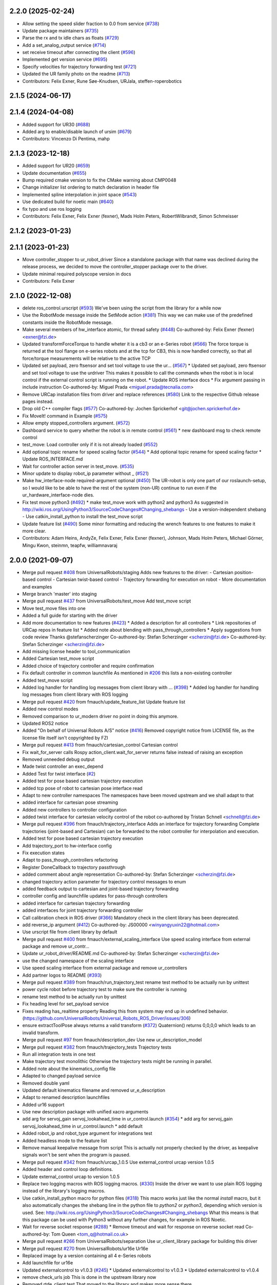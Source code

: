2.2.0 (2025-02-24)
------------------
* Allow setting the speed slider fraction to 0.0 from service (`#738 <https://github.com/UniversalRobots/Universal_Robots_ROS_Driver/issues/738>`_)
* Update package maintainers (`#735 <https://github.com/UniversalRobots/Universal_Robots_ROS_Driver/issues/735>`_)
* Parse the rx and tx idle chars as floats (`#729 <https://github.com/UniversalRobots/Universal_Robots_ROS_Driver/issues/729>`_)
* Add a set_analog_output service (`#714 <https://github.com/UniversalRobots/Universal_Robots_ROS_Driver/issues/714>`_)
* set receive timeout after connecting the client (`#596 <https://github.com/UniversalRobots/Universal_Robots_ROS_Driver/issues/596>`_)
* Implemented get version service (`#695 <https://github.com/UniversalRobots/Universal_Robots_ROS_Driver/issues/695>`_)
* Specify velocities for trajectory forwarding test (`#721 <https://github.com/UniversalRobots/Universal_Robots_ROS_Driver/issues/721>`_)
* Updated the UR family photo on the readme (`#713 <https://github.com/UniversalRobots/Universal_Robots_ROS_Driver/issues/713>`_)
* Contributors: Felix Exner, Rune Søe-Knudsen, URJala, steffen-roperobotics

2.1.5 (2024-06-17)
------------------

2.1.4 (2024-04-08)
------------------
* Added support for UR30 (`#688 <https://github.com/UniversalRobots/Universal_Robots_ROS_Driver/issues/688>`_)
* Added arg to enable/disable launch of ursim (`#679 <https://github.com/UniversalRobots/Universal_Robots_ROS_Driver/pull/679>`_)
* Contributors: Vincenzo Di Pentima, mahp

2.1.3 (2023-12-18)
------------------
* Added support for UR20 (`#659 <https://github.com/UniversalRobots/Universal_Robots_ROS_Driver/issues/659>`_)
* Update documentation (`#655 <https://github.com/UniversalRobots/Universal_Robots_ROS_Driver/issues/655>`_)
* Bump required cmake version to fix the CMake warning about CMP0048
* Change initializer list ordering to match declaration in header file
* Implemented spline interpolation in joint space (`#543 <https://github.com/UniversalRobots/Universal_Robots_ROS_Driver/issues/543>`_)
* Use dedicated build for noetic main (`#640 <https://github.com/UniversalRobots/Universal_Robots_ROS_Driver/issues/640>`_)
* fix typo and use ros logging
* Contributors: Felix Exner, Felix Exner (fexner), Mads Holm Peters, RobertWilbrandt, Simon Schmeisser

2.1.2 (2023-01-23)
------------------

2.1.1 (2023-01-23)
------------------
* Move controller_stopper to ur_robot_driver
  Since a standalone package with that name was declined during the release
  process, we decided to move the controller_stopper package over to the driver.
* Update minimal required polyscope version in docs
* Contributors: Felix Exner

2.1.0 (2022-12-08)
------------------
* delete ros_control.urscript (`#593 <https://github.com/UniversalRobots/Universal_Robots_ROS_Driver/issues/593>`_)
  We've been using the script from the library for a while now
* Use the RobotMode message inside the SetMode action (`#381 <https://github.com/UniversalRobots/Universal_Robots_ROS_Driver/issues/381>`_)
  This way we can make use of the predefined constants inside the RobotMode message.
* Make several members of hw_interface atomic, for thread safety (`#448 <https://github.com/UniversalRobots/Universal_Robots_ROS_Driver/issues/448>`_)
  Co-authored-by: Felix Exner (fexner) <exner@fzi.de>
* Updated transformForceTorque to handle wheter it is a cb3 or an e-Series robot (`#566 <https://github.com/UniversalRobots/Universal_Robots_ROS_Driver/issues/566>`_)
  The force torque is returned at the tool flange on e-series robots and at the tcp for CB3, this is now handled correctly, so that all force/torque measurements will be relative to the active TCP
* Updated set payload, zero ftsensor and set tool voltage to use the ur… (`#567 <https://github.com/UniversalRobots/Universal_Robots_ROS_Driver/issues/567>`_)
  * Updated set payload, zero ftsensor and set tool voltage to use the urdriver
  This makes it possible to call the commands when the robot is in local control if the external control script is running on the robot.
  * Update ROS interface docs
  * Fix argument passing in include instruction
  Co-authored-by: Miguel Prada <miguel.prada@tecnalia.com>
* Remove URCap installation files from driver and replace references (`#580 <https://github.com/UniversalRobots/Universal_Robots_ROS_Driver/issues/580>`_)
  Link to the respective Github release pages instead.
* Drop old C++ compiler flags (`#577 <https://github.com/UniversalRobots/Universal_Robots_ROS_Driver/issues/577>`_)
  Co-authored-by: Jochen Sprickerhof <git@jochen.sprickerhof.de>
* Fix MoveIt! command in Example (`#575 <https://github.com/UniversalRobots/Universal_Robots_ROS_Driver/issues/575>`_)
* Allow empty stopped_controllers argument. (`#572 <https://github.com/UniversalRobots/Universal_Robots_ROS_Driver/issues/572>`_)
* Dashboard service to query whether the robot is in remote control (`#561 <https://github.com/UniversalRobots/Universal_Robots_ROS_Driver/issues/561>`_)
  * new dashboard msg to check remote control
* test_move: Load controller only if it is not already loaded (`#552 <https://github.com/UniversalRobots/Universal_Robots_ROS_Driver/issues/552>`_)
* Add optional topic rename for speed scaling factor (`#544 <https://github.com/UniversalRobots/Universal_Robots_ROS_Driver/issues/544>`_)
  * Add optional topic rename for speed scaling factor
  * Update ROS_INTERFACE.md
* Wait for controller action server in test_move. (`#535 <https://github.com/UniversalRobots/Universal_Robots_ROS_Driver/issues/535>`_)
* Minor update to display robot_ip parameter without _ (`#521 <https://github.com/UniversalRobots/Universal_Robots_ROS_Driver/issues/521>`_)
* Make hw_interface-node required-argument optional (`#450 <https://github.com/UniversalRobots/Universal_Robots_ROS_Driver/issues/450>`_)
  The UR-robot is only one part of our roslaunch-setup, so I would like to be able to have the rest of the system (non-UR) continue to run even if the ur_hardware_interface-node dies.
* Fix test move python3 (`#492 <https://github.com/UniversalRobots/Universal_Robots_ROS_Driver/issues/492>`_)
  * make test_move work with python2 and python3
  As suggested in http://wiki.ros.org/UsingPython3/SourceCodeChanges#Changing_shebangs
  - Use a version-independent shebang
  - Use catkin_install_python to install the test_move script
* Update feature list (`#490 <https://github.com/UniversalRobots/Universal_Robots_ROS_Driver/issues/490>`_)
  Some minor formatting and reducing the wrench features to one features to make it more clear.
* Contributors: Adam Heins, AndyZe, Felix Exner, Felix Exner (fexner), Johnson, Mads Holm Peters, Michael Görner, Mingu Kwon, steinmn, teapfw, williamnavaraj

2.0.0 (2021-09-07)
------------------
* Merge pull request `#408 <https://github.com/UniversalRobots/Universal_Robots_ROS_Driver/issues/408>`_ from UniversalRobots/staging
  Adds new features to the driver:
  - Cartesian position-based control
  - Cartesian twist-based control
  - Trajectory forwarding for execution on robot
  - More documentation and examples
* Merge branch 'master' into staging
* Merge pull request `#437 <https://github.com/UniversalRobots/Universal_Robots_ROS_Driver/issues/437>`_ from UniversalRobots/test_move
  Add test_move script
* Move test_move files into one
* Added a full guide for starting with the driver
* Add more documentation to new features (`#423 <https://github.com/UniversalRobots/Universal_Robots_ROS_Driver/issues/423>`_)
  * Added a description for all controllers
  * Link repositories of URCap repos in feature list
  * Added note about blending with pass_through_controllers
  * Apply suggestions from code review
  Thanks @stefanscherzinger
  Co-authored-by: Stefan Scherzinger <scherzin@fzi.de>
  Co-authored-by: Stefan Scherzinger <scherzin@fzi.de>
* Add missing license header to tool_communication
* Added Cartesian test_move script
* Added choice of trajectory controller and require confirmation
* Fix default controller in common launchfile
  As mentioned in `#206 <https://github.com/UniversalRobots/Universal_Robots_ROS_Driver/issues/206>`_ this lists a non-existing controller
* Added test_move script
* Added log handler for handling log messages from client library with … (`#398 <https://github.com/UniversalRobots/Universal_Robots_ROS_Driver/issues/398>`_)
  * Added log handler for handling log messages from client library with ROS logging
* Merge pull request `#420 <https://github.com/UniversalRobots/Universal_Robots_ROS_Driver/issues/420>`_ from fmauch/update_feature_list
  Update feature list
* Added new control modes
* Removed comparison to ur_modern driver
  no point in doing this anymore.
* Updated ROS2 notice
* Added "On behalf of Universal Robots A/S" notice (`#416 <https://github.com/UniversalRobots/Universal_Robots_ROS_Driver/issues/416>`_)
  Removed copyright notice from LICENSE file, as the license file itself isn't
  copyrighted by FZI
* Merge pull request `#413 <https://github.com/UniversalRobots/Universal_Robots_ROS_Driver/issues/413>`_ from fmauch/cartesian_control
  Cartesian control
* Fix wait_for_server calls
  Rospy action_client.wait_for_server returns false instead of raising an exception
* Removed unneeded debug output
* Made twist controller an exec_depend
* Added Test for twist interface (`#2 <https://github.com/UniversalRobots/Universal_Robots_ROS_Driver/issues/2>`_)
* Added test for pose based cartesian trajectory execution
* added tcp pose of robot to cartesian pose interface read
* Adapt to new controller namespaces
  The namespaces have been moved upstream and we shall adapt to that
* added interface for cartesian pose streaming
* Added new controllers to controller configuration
* added twist interface for cartesian velocity control of the robot
  co-authored by Tristan Schnell <schnell@fzi.de>
* Merge pull request `#396 <https://github.com/UniversalRobots/Universal_Robots_ROS_Driver/issues/396>`_ from fmauch/trajectory_interface
  Adds an interface for trajectory forwarding
  Complete trajectories (joint-based and Cartesian) can be forwarded to the robot controller for interpolation and execution.
* Added test for pose based cartesian trajectory execution
* Add trajectory_port to hw-interface config
* Fix execution states
* Adapt to pass_though_controllers refactoring
* Register DoneCallback to trajectory passthrough
* added comment about angle representation
  Co-authored-by: Stefan Scherzinger <scherzin@fzi.de>
* changed trajectory action parameter for trajectory control messages to enum
* added feedback output to cartesian and joint-based trajectory forwarding
* controller config and launchfile updates for pass-through controllers
* added interface for cartesian trajectory forwarding
* added interfaces for joint trajectory forwarding controller
* Call calibration check in ROS driver (`#366 <https://github.com/UniversalRobots/Universal_Robots_ROS_Driver/issues/366>`_)
  Mandatory check in the client library has been deprecated.
* add reverse_ip argument (`#412 <https://github.com/UniversalRobots/Universal_Robots_ROS_Driver/issues/412>`_)
  Co-authored-by: JS00000 <winyangyuxin22@hotmail.com>
* Use urscript file from client library by default
* Merge pull request `#400 <https://github.com/UniversalRobots/Universal_Robots_ROS_Driver/issues/400>`_ from fmauch/external_scaling_interface
  Use speed scaling interface from external package and remove ur_contr…
* Update ur_robot_driver/README.md
  Co-authored-by: Stefan Scherzinger <scherzin@fzi.de>
* use the changed namespace of the scaling interface
* Use speed scaling interface from external package and remove ur_controllers
* Add partner logos to README (`#393 <https://github.com/UniversalRobots/Universal_Robots_ROS_Driver/issues/393>`_)
* Merge pull request `#389 <https://github.com/UniversalRobots/Universal_Robots_ROS_Driver/issues/389>`_ from fmauch/run_trajectory_test
  rename test method to be actually run by unittest
* power cycle robot before trajectory test to make sure the controller is running
* rename test method to be actually run by unittest
* Fix heading level for set_payload service
* Fixes reading has_realtime property
  Reading this from system may end up in undefined behavior. (https://github.com/UniversalRobots/Universal_Robots_ROS_Driver/issues/306)
* ensure extractToolPose always returns a valid transform (`#372 <https://github.com/UniversalRobots/Universal_Robots_ROS_Driver/issues/372>`_)
  Quaternion() returns 0,0,0,0 which leads to an invalid transform.
* Merge pull request `#97 <https://github.com/UniversalRobots/Universal_Robots_ROS_Driver/issues/97>`_ from fmauch/description_dev
  Use new ur_description_model
* Merge pull request `#382 <https://github.com/UniversalRobots/Universal_Robots_ROS_Driver/issues/382>`_ from fmauch/trajectory_tests
  Trajectory tests
* Run all integration tests in one test
* Make trajectory test monolithic
  Otherwise the trajectory tests might be running in parallel.
* Added note about the kinematics_config file
* Adapted to changed payload service
* Removed double yaml
* Updated default kinematics filename and removed ur_e_description
* Adapt to renamed description launchfiles
* Added ur16 support
* Use new description package with unified xacro arguments
* add arg for servoj_gain servoj_lookahead_time in ur_control.launch (`#354 <https://github.com/UniversalRobots/Universal_Robots_ROS_Driver/issues/354>`_)
  * add arg for servoj_gain servoj_lookahead_time in ur_control.launch
  * add default
* Added robot_ip and robot_type argument for integrations test
* Added headless mode to the feature list
* Remove manual keepalive message from script
  This is actually not properly checked by the driver, as keepalive signals
  won't be sent when the program is paused.
* Merge pull request `#342 <https://github.com/UniversalRobots/Universal_Robots_ROS_Driver/issues/342>`_ from fmauch/urcap_1.0.5
  Use external_control urcap version 1.0.5
* Added header and control loop definitions.
* Update external_control urcap to version 1.0.5
* Replace two logging macros with ROS logging macros. (`#330 <https://github.com/UniversalRobots/Universal_Robots_ROS_Driver/issues/330>`_)
  Inside the driver we want to use plain ROS logging instead of the library's logging macros.
* Use catkin_install_python macro for python files (`#318 <https://github.com/UniversalRobots/Universal_Robots_ROS_Driver/issues/318>`_)
  This macro works just like the normal `install` macro, but it also
  automatically changes the shebang line in the python file to `python2`
  or `python3`, depending which version is used.
  See: http://wiki.ros.org/UsingPython3/SourceCodeChanges#Changing_shebangs
  What this means is that this package can be used with Python3 without
  any further changes, for example in ROS Noetic.
* Wait for reverse socket response (`#288 <https://github.com/UniversalRobots/Universal_Robots_ROS_Driver/issues/288>`_)
  * Remove timeout and wait for response on reverse socket read
  Co-authored-by: Tom Queen <tom_q@hotmail.co.uk>
* Merge pull request `#266 <https://github.com/UniversalRobots/Universal_Robots_ROS_Driver/issues/266>`_ from UniversalRobots/separation
  Use ur_client_library package for building this driver
* Merge pull request `#270 <https://github.com/UniversalRobots/Universal_Robots_ROS_Driver/issues/270>`_ from UniversalRobots/ur16e
  Ur16e
* Replaced image by a version containing all 4 e-Series robots
* Add launchfile for ur16e
* Updated externalcontrol to v1.0.3 (`#245 <https://github.com/UniversalRobots/Universal_Robots_ROS_Driver/issues/245>`_)
  * Updated externalcontrol to v1.0.3
  * Updated externalcontrol to v1.0.4
* remove check_urls job
  This is done in the upstream library now
* Removed rtde_client test
  That moved to the library and makes more sense there.
* Moved files out of redundant "ros" subfolder
  Before, we had library compnents in other subfolders, but they got moved out.
* Use namespace urcl instead of ur_driver
* Renamed library
* Make tests use separate library, as well.
  Ultimately, this test should be moved to the library itself.
* Made library fully independent
* use ur_lib from separate package
* Disable trajectory test for now (`#264 <https://github.com/UniversalRobots/Universal_Robots_ROS_Driver/issues/264>`_)
  The trajectory test seems to not work anymore since a
  couple of weeks. Running those locally (also with a
  ursim running inside a docker container) works perfectly
  fine, but running it inside the github action not.
  As this is blocking many merges currently, I suggest
  to disable this temporarily while opening an issue to fix it.
* Use Robot_hw_nh node handle for joints. (`#227 <https://github.com/UniversalRobots/Universal_Robots_ROS_Driver/issues/227>`_)
  modified hardware interface to look for joints parameter under the robot_hw node handle
* Correct name of e-series in README
* Specify container IP addresses for testing purposes
  Before, the default Docker network in the range 172.17.0.0/16 was used. Since a specific IP cannot be chosen/guaranteed within this range, a network is now created with range 192.168.0.0/16, which allows for assigning specific IPs to the containers.
  Co-authored-by: Emil Vincent Ancker <emva@universal-robots.com>
* Added a service to setup the active payload (`#50 <https://github.com/UniversalRobots/Universal_Robots_ROS_Driver/issues/50>`_)
  * Added a service to setup the active payload
* Add prefix to wrench hw interface (`#217 <https://github.com/UniversalRobots/Universal_Robots_ROS_Driver/issues/217>`_)
  Use a parameter to set the wrench name
  This name will be picked up by the `force_torque_sensor_controller` in order to name the respective topic.
  Co-authored-by: carebare47 <tom@shadowrobot.com>
* Merge pull request `#209 <https://github.com/UniversalRobots/Universal_Robots_ROS_Driver/issues/209>`_ from fmauch/testing_scripts
  Add integration tests for automated testing
* Install resources directory (`#225 <https://github.com/UniversalRobots/Universal_Robots_ROS_Driver/issues/225>`_)
* Tests: Update the name of the trajectory controller
* Merge remote-tracking branch 'origin/master' into testing_scripts
* Install resources directory
* Add a gtest for RTDE client only
* Throw an exception when the recipe file cannot be read
* Added a running member to actually join the RTDEWriter thread
* Use a remap for the controller topic
* Use a test_depend for rostest
* replaced legacy package name
* specifically initialize robot before trajectory test
* Use enum identifier instead of hard coded value
* Added test for explicitly scaled trajectory execution
* Add a failing test
  I want to see whether the tests actually fail
* Moved everything to rostests
  Run docker ursim externally in GH action
* Renamed *_traj_controllers to *_joint_traj_controller (`#214 <https://github.com/UniversalRobots/Universal_Robots_ROS_Driver/issues/214>`_)
* driver: use default rate for JTC goal monitor. (`#221 <https://github.com/UniversalRobots/Universal_Robots_ROS_Driver/issues/221>`_)
  The old values overrode the default of 20 Hz, which is low and leads to a worst-case delay of approx 100 ms between a goal state change and action clients being notified of that change.
  This restores the rate to the default of 20 Hz.
  If a higher update-rate would be desirable for a particular application, users should change it in their own configuration of the controllers.
* Prefixing ExternalControl to log messages (`#222 <https://github.com/UniversalRobots/Universal_Robots_ROS_Driver/issues/222>`_)
  Co-authored-by: kut <kut@ubuntu.p52.ipa>
* Updated packaged externalcontrol urcap to v1.0.2 (`#208 <https://github.com/UniversalRobots/Universal_Robots_ROS_Driver/issues/208>`_)
* added basic action node for an IO integration test
* added basic action client node for a trajectory following integration test
* Export hardware interface library in CMakeLists (`#202 <https://github.com/UniversalRobots/Universal_Robots_ROS_Driver/issues/202>`_)
  Usage of the driver in a combined_robot_hw requires this change, as
  there will otherwise be undefined symbols from hardware_interface.cpp.
* Fix variable type checking in rtde_client (`#203 <https://github.com/UniversalRobots/Universal_Robots_ROS_Driver/issues/203>`_)
* Merge pull request `#193 <https://github.com/UniversalRobots/Universal_Robots_ROS_Driver/issues/193>`_ from UniversalRobots/add_documentation_link
  Add actual documentation link into calibration checker output
* robot_driver: use pass_all_args to reduce verbosity. (`#197 <https://github.com/UniversalRobots/Universal_Robots_ROS_Driver/issues/197>`_)
  The wrapper launch files essentially only provide defaults, and the common launch file requires all arguments, so we can just forward them.
* Draft for checking URLs
* Add actual documentation link into calibration checker output
  The output was generated when we didn't have the final repository available.
  However, updating the output got lost over time...
* Retry reading RTDE interface when unexpected messages appear during s… (`#186 <https://github.com/UniversalRobots/Universal_Robots_ROS_Driver/issues/186>`_)
  * Retry reading RTDE interface when unexpected messages appear during startup
  At startup we make a couple of requests to the RTDE interface. If the interface
  publishes messages by itself, a simple read() from the interface might grab another
  message than the answer.
  This change checks whether an answer to our requests was received and reports
  a warning otherwise while retrying.
* Merge pull request `#177 <https://github.com/UniversalRobots/Universal_Robots_ROS_Driver/issues/177>`_ from UniversalRobots/fix_robot_state_helper
  Make robot_state helper wait for a first status from robot before advertising the set_mode action.
* Merge pull request `#179 <https://github.com/UniversalRobots/Universal_Robots_ROS_Driver/issues/179>`_ from UniversalRobots/improve_docs
  Improve documentation
* replaced ros references that shouldn't be there (`#178 <https://github.com/UniversalRobots/Universal_Robots_ROS_Driver/issues/178>`_)
  We want to keep the pure driver part ros-independent
* Added a short section about remote-control and headless mode
* Added additional waitForService for dashboard service
* Add initialization routine for first messages
* Initialize member variables
  It can happen that the action gets triggered before the mode callback got triggered
  While this changes stops the helper from crashing when this happens, it might
  not be the best idea to do so as the question remains, what we should do
  if we haven't even received a current status from the robot.
  With the changes introduced inside this commit, the helper would trigger the
  respective state changes, which might lead to wrong requests if we aren't entirely
  sure what to do.
  One solution would be to reject goals as long as no status was received,
  but that would break such scenarios where you want to activate the robot automatically
  during startup.
  Another idea would be to delay actually starting the action server until we
  received both, robot mode and safety mode. But I am not entirely sure whether
  this will scale well.
* get effort feedback in joint_states (`#160 <https://github.com/UniversalRobots/Universal_Robots_ROS_Driver/issues/160>`_)
  Add joint currents as efforts in joint_state
  Co-authored-by: tonkei0361 <tonkei0361@gmail.com>
* Merge pull request `#166 <https://github.com/UniversalRobots/Universal_Robots_ROS_Driver/issues/166>`_ from UniversalRobots/packaget
  Use the package type and not the header type as template parameter for communication
* Implemented consuming for all primary types
  Also removed unused datatypes
* Added documentation
* Added an abstract primary consumer that can serve as a base for the visitor pattern
* Template all comm objects with the actual package type, not the header type
  When designing this driver we wanted to have all communication objects inherit
  from one common `Package` class.
  As we want to serve two different protocols (RTDE and Primary/Secondary), we
  had this Package class templated with a header type which is different in the
  two protocols. With this design decision we could have one common communication
  structure (Streams, Pipelines, Producers, Parsers, Consumers) without rewriting
  code.
  As the thing distinguishing the different protocols was the Header, we
  decided to template all the communication objects using HeaderT.
  However, as I recently realized, this destroys the possibility to easily create
  consumers using the visitor pattern as being done in the `ur_modern_driver`.
  With this, there would have to be one root consumer providing abstract methods
  for all packages available (over all interfaces).
  By templating the communication layer with the type of the actual package
  (In terms of RTDEPackage or PrimaryPackage) we can establish a visitor pattern
  at protocol level.
* Merge pull request `#141 <https://github.com/UniversalRobots/Universal_Robots_ROS_Driver/issues/141>`_ from isys-vision/robot_status
  Robot status topic via controller
* Merge pull request `#2 <https://github.com/UniversalRobots/Universal_Robots_ROS_Driver/issues/2>`_ from fmauch/robot_status
  set motion_possible to true only of robot can be actually moved
* Merge pull request `#156 <https://github.com/UniversalRobots/Universal_Robots_ROS_Driver/issues/156>`_ from UniversalRobots/ros_documentation
  Use section commands for each individual topic/service/parameter url
* Added missing doc string in launch file
* Only reflect RobotMode::RUNNING in motion_possible
* Code formatting
* set motion_possible to true only of robot can be actually moved
* Merge remote-tracking branch 'origin/robot_status' into robot_status
* Robot status: motion possible depends on error bits instead of robot mode
* Updated documentation
* Updated comments in source code
* removed temporary diff file
* Use section commands for each individual topic/service/parameter url
* Fix bug overwriting msg\_.analog_input2 variable
* Remove 2xbringup.launch
  This launchfile was created for local testing in the past and slipped through.
* RTDE handshake verification
  Throw an exception if the RTDE handshake could not be established correctly.
* Fixes controller switches to only act if necessary
  all control communication was set to false when a switch was called. This
  is not correct, as we might e.g. only start a reading controller such as
  the FTS measurements.
  Second, controllers were never checked for matching joints in this HW interface
  which is problematic in combined-hw cases.
* Merge pull request `#132 <https://github.com/UniversalRobots/Universal_Robots_ROS_Driver/issues/132>`_ from UniversalRobots/fix_dependencies
  Fix package dependencies
* Robot status: fixed in_error state
  Co-Authored-By: Felix Exner <felix_mauch@web.de>
* Added a comment about controller reset
* Reset the controller also when non-blocking read is used
  I don't see a reason why this should not happen there, as well.
* Require a controller reset when reading data from RTDE fails
  Otherwise the joint_state_controller will continue publishing old joint data
* Use SPDX license identifiers. (`#145 <https://github.com/UniversalRobots/Universal_Robots_ROS_Driver/issues/145>`_)
  From https://spdx.org
* Reduce bitset tests for in_error state
* Robot status: in_error considers several error bits
* Use scoped enums
* Added robot status controller to all configs
* Robot status: in_error considers emergency stopped flag
* Robot/safety status bits: Replaced comments by enums
* Initialize address length for accept() call (`#148 <https://github.com/UniversalRobots/Universal_Robots_ROS_Driver/issues/148>`_)
* real_time.md improvements (`#139 <https://github.com/UniversalRobots/Universal_Robots_ROS_Driver/issues/139>`_)
  When unzipping the patch file xz -d patch-4.14.139-rt66.patch.xz the xz -d command extracts the file but removes the original compressed file patch-4.14.139-rt66.patch.xz file. In a later step the patch is applied using the xz file xzcat ../patch-4.14.139-rt66.patch.xz | patch -p1. As you can see this command expects the patch-4.14.139-rt66.patch.xz file to be present in the directory. However, the file is not present because of the earlier xz -d command. Adding the -k option to the xz command extracts the file but also leaves the original compressed file in place.
  When going through the process the process failed (during make oldconfig I think) because flex and bison were not installed. Installing these packages during the apt-get install step allows make oldconfig to execute without failing due to missing packages.
* Fix typo in ur3_bringup.launch section (`#126 <https://github.com/UniversalRobots/Universal_Robots_ROS_Driver/issues/126>`_)
  The description for the ur3_bringup.launch section used the term ur5
* Adjusted dependencies and formatting
* clang formatting
* Added robot_status_controller to consistent_controllers
  fixes problem that no messages are published if robot program is not running
* Added robot_status topic via industrial robot status controller
* Merge pull request `#1 <https://github.com/UniversalRobots/Universal_Robots_ROS_Driver/issues/1>`_ from UniversalRobots/master
  Update from upstream repo
* Fix all dependencies except yaml-cpp
* Add missing package dependency (`#123 <https://github.com/UniversalRobots/Universal_Robots_ROS_Driver/issues/123>`_)
* velocity_interface is now available (`#120 <https://github.com/UniversalRobots/Universal_Robots_ROS_Driver/issues/120>`_)
* Merge pull request `#1 <https://github.com/UniversalRobots/Universal_Robots_ROS_Driver/issues/1>`_ from UniversalRobots/velocity_interface
  Adds a velocity interface to the driver.
* Updated scaled velocity controller for all models
* increase stop deceleration
  Otherwise the robot would move for too long when handing back control
  in the middle of a motion
* join move thread at script end
* Added scaled vel traj controller
  Do it for all robots
* Renamed the urscript as it is now general purpose ros_control
* Use a longer speedj time to avoid oscillations in the control cycle.
  Otherwise speed will return to 0 before a new command gets executed.
* Cleaned up launch files
* Send control type from hardware interface
  TODO:
  - Documentation of function members
  - Using enums for control modes
* added speed controllers to all robots and added ur10e_speed launchfile
* add support for speedj
* Always go through updateRobotState function in goal callback (`#99 <https://github.com/UniversalRobots/Universal_Robots_ROS_Driver/issues/99>`_)
  When robot is already in the target mode (safety- and robot mode) and the set_mode
  action is called with requesting to start the program afterwards, the program
  did not start as the robot already was at the desired state.
  However, e.g. after a protective stop that is resolved by hand (e.g. when driving
  into joint limits) users expected to call that action to restart the robot
  again.
  With this change, we do the usual check whether to start the program again.
  This way, this action can always be used to make sure the robot is running with
  the program correctly.
* Merge branch 'pr/86' 'Adding non blocking read'
* Update ROS_INTERFACE.md
* Merge pull request `#93 <https://github.com/UniversalRobots/Universal_Robots_ROS_Driver/issues/93>`_ from UniversalRobots/fix_sockets_close
  Close all closable sockets
* Merge branch 'master' into adding_non_blocking_read
* Added a comment about explicitly calling ReverseInterface's destructor
* Close all closable sockets
  Sockets do not necessarily have to be in state connected when they should be
  closed. Before, only connected sockets got closed leading to a "socket leak"
  if a socket was disconnected before a close request was processed.
  With this fix all sockets with a valid file descriptor get closed when close()
  is being called.
* Parameterising gains (`#88 <https://github.com/UniversalRobots/Universal_Robots_ROS_Driver/issues/88>`_)
  * added parameters for servoj_gain and servoj_lookahead_time
  * changing to ros_error_stream
  * lint
  * added documentation
* Merge pull request `#6 <https://github.com/UniversalRobots/Universal_Robots_ROS_Driver/issues/6>`_ from fmauch/adding_non_blocking_read
  Added documentation for non_blocking_read parameter
* config: use yaml anchor to reduce magic nrs. (`#89 <https://github.com/UniversalRobots/Universal_Robots_ROS_Driver/issues/89>`_)
  Users can still customise the publish_rate by removing the alias and specifying a custom rate.
  By default all controllers will publish at the controller's native rate.
* Added documentation for non_blocking_read parameter
* Update hardware_interface.cpp
* Update ur_driver.cpp
* Update hardware_interface.cpp
* lint
* lint
* add non-blocking-read for combined_robot_hw
* Merge pull request `#1 <https://github.com/UniversalRobots/Universal_Robots_ROS_Driver/issues/1>`_ from UniversalRobots/master
  update our master
* fixed duplicated service advertisements (`#75 <https://github.com/UniversalRobots/Universal_Robots_ROS_Driver/issues/75>`_)
* 'reverse_port' and 'script_sender_port' parameters (`#57 <https://github.com/UniversalRobots/Universal_Robots_ROS_Driver/issues/57>`_)
  Adds parameters for reverse_port and script_sender_port.
  This was implemented by @khssnv Thanks!
* Fix spelling of "actual_main_voltage"
* robot_driver: update tracker and repo urls.
  Copy-pasta from ur_modern_driver.
* Merge pull request `#48 <https://github.com/UniversalRobots/Universal_Robots_ROS_Driver/issues/48>`_ from UniversalRobots/tare_sensor
  Added a service to zero the robot's ftsensor
* Deny taring the TF sensor when major version is < 5
* Added a service to zero the robot's ftsensor
* Changed my name in every occurence
* Fix faulty 1MBaud rate
  It actually had a 0 too much. We use scientific notation to make this more clearly visible in future.
* Merge pull request `#49 <https://github.com/UniversalRobots/Universal_Robots_ROS_Driver/issues/49>`_ from UniversalRobots/end_script_command
  Always end script commands with a newline
* Add documentation why we append a newline.
  Co-Authored-By: G.A. vd. Hoorn <g.a.vanderhoorn@tudelft.nl>
* Always end script commands with a newline
  Otherwise script will not be interpreted by the robot which might be counter-intuitive.
  Changing the behavior as such will also be the same as in the ur_modern_driver
  so migrating will be easier.
  I decided to change the function's interface to copy the string in order add a
  trailing '\n' if necessary.
* Merge pull request `#34 <https://github.com/UniversalRobots/Universal_Robots_ROS_Driver/issues/34>`_ from tecnalia-medical-robotics/combined_hw
  Support for combined robot hardware
* Use a spawner to load stopped controllers to avoid confusion about finished nodes
  Before, we used the controller_manager/controller_manager node to load unstarted
  controllers, which logged a "finished cleanly" after loading the controllers.
  This led to confusion as actually you don't expect something to exit when
  starting the driver.
* Separate ROS related sources from ur_robot_driver library
* Avoid same source files to be built and linked in several places
* Add Missing dashboard client source file
* Minimum changes to add support for combined hardware interface
* Updated ROS interface documentation
* robot_driver: remove industrial_msgs dependency.
  It's not actually used (yet).
* Merge branch 'robot_status'
  Propagating the robot's status (robot mode and safety mode) to the user
  so she can act accordingly (e.g. unlock after a protective stop or power
  on the robot if required)
* Updated documentation
* Updated documentation regarding the full headless mode
* Start robot_state_helper together with driver from launchfile
* Do not specify hw-interface's namespace explicitly
* Added ROS interface documentation for state helper
* Added code documentation
* Added functionality to automatically restart the running program after recovery
* Implemented setMode action to bring the robot into a desired mode (e.g. RUNNING)
* Added a separate helper node that will handle robot and safety mode changes
* Create a common datatypes.h file for UR enums
  The enumerators are used through different interfaces which is why I think
  it is beneficial to pull them out into a separate header file.
* Publish robot mode and safety mode from RTDE
* Merge pull request `#16 <https://github.com/UniversalRobots/Universal_Robots_ROS_Driver/issues/16>`_ from UniversalRobots/dashboard_client
  Add a dashboard client to the driver
* Renaming source files for DashboardClientROS
* Removed leftover code fragments
* Explicitly delete default constructor of DashboardClient and DashboardClientROS
* Added more comments
* Added ur_dashbaord_msgs to the dependency list
* Updated service documentation
* Also publish robot mode
* Added the ability to reconnect to the dashboard server
* Use a timeout for dashboard server
  When the timeout is exceeded, a TimoutException is thrown causing the service
  to fail.
  All dashboard services return (almost) immediately, so actions do not really
  make sense here. The only exception is when there is a problem with the dasboard
  connection, which is why we introduce the timeout.
  This way, service calls will not block forever, when connection to the
  dashboard server got lost or if the server isn't answering due to any other
  reason.
* Added more dashboard services
* Simplify service advertisements
  For advertising the services I use a combination of a MACRO and a lambda,
  as suggested by @gavanderhoorn. I'm currently not completely happy with this,
  as I don't like using macros, but a "double" lambda seemed not to work.
* Added documentation to dashboard server
* Add a dashboard client to the hardware interface
* Moved dashboard functionality completely out of client
  The client itself should only be an abstraction of the actual interface
  which is sending strings and receiving strings as answers.
  All interpretation of those answers is now moved to the ROS module.
* Renamed the standalone dashboard server node
* return server response to caller
* Added first version of dashboard client
* Merge pull request `#18 <https://github.com/UniversalRobots/Universal_Robots_ROS_Driver/issues/18>`_ from UniversalRobots/fix_init_timing
  Fix init timing.
  Before pipeline overflows could happen at startup
* When no controller is active, set the current point as setpoint.
* Fixed a comment
* Merge branch 'formatting' into fix_init_timing
* Merge pull request `#21 <https://github.com/UniversalRobots/Universal_Robots_ROS_Driver/issues/21>`_ from UniversalRobots/formatting
  Formatting
* Removed spaces before ::
  How can I get clang-format-6 to do that? I only managed to get this working
  using clang-format 3.9
* Mark all producer methods as overrides
* Corrected typo in log message
* Start rtde client specifically
* Added more log output on errors
* Refactoring of RTDE client initialization
* Make pipeline stop- and restartable
* pass tcp_port parameter as string
* Renamed the driver to ur_robot_driver
* Contributors: Alisher A. Khassanov, Axel, Christian Jülg, Collin Avidano, Emil Ancker, Felix Exner, Felix Mauch, G.A. vd. Hoorn, Gyan Tatiya, Hongzhuo Liang, Krzysztof Stężała, Mads Holm Peters, Martin Günther, Mingu Kwon, Niels Hvid, RobertWilbrandt, Tejas Kumar Shastha, Tom Queen, Tristan Schnell, asier, axelschroth, carebare47, gavanderhoorn, giusebar, mahp, sharpe, steinmn, t-schnell, urrsk

0.0.3 (2019-08-09)
------------------
* Added a service to end ROS control from ROS side
* Publish IO state on ROS topics
* Added write channel through RTDE with speed slider and IO services
* Added subscriber to send arbitrary URScript commands to the robot

0.0.2 (2019-07-03)
------------------
* Fixed dependencies and installation
* Updated README
* Fixed passing parameters through launch files
* Added support for correctly switching controllers during runtime and using the standard
  joint_trajectory_controller
* Updated externalcontrol URCap to version 1.0.2
  + Fixed Script timeout when running the URCap inside of a looping tree
  + Fixed a couple of typos
* Increased minimal required UR software version to 3.7/5.1

0.0.1 (2019-06-28)
------------------
Initial release
